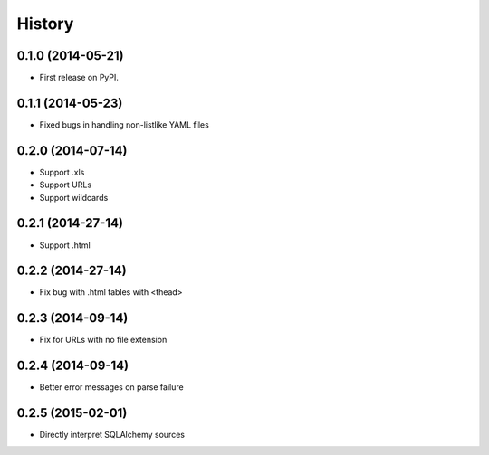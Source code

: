 .. :changelog:

History
-------

0.1.0 (2014-05-21)
++++++++++++++++++

* First release on PyPI.

0.1.1 (2014-05-23)
++++++++++++++++++

* Fixed bugs in handling non-listlike YAML files

0.2.0 (2014-07-14)
++++++++++++++++++

* Support .xls 
* Support URLs
* Support wildcards

0.2.1 (2014-27-14)
++++++++++++++++++

* Support .html

0.2.2 (2014-27-14)
++++++++++++++++++

* Fix bug with .html tables with <thead> 

0.2.3 (2014-09-14)
++++++++++++++++++

* Fix for URLs with no file extension

0.2.4 (2014-09-14)
++++++++++++++++++

* Better error messages on parse failure

0.2.5 (2015-02-01)
++++++++++++++++++

* Directly interpret SQLAlchemy sources

